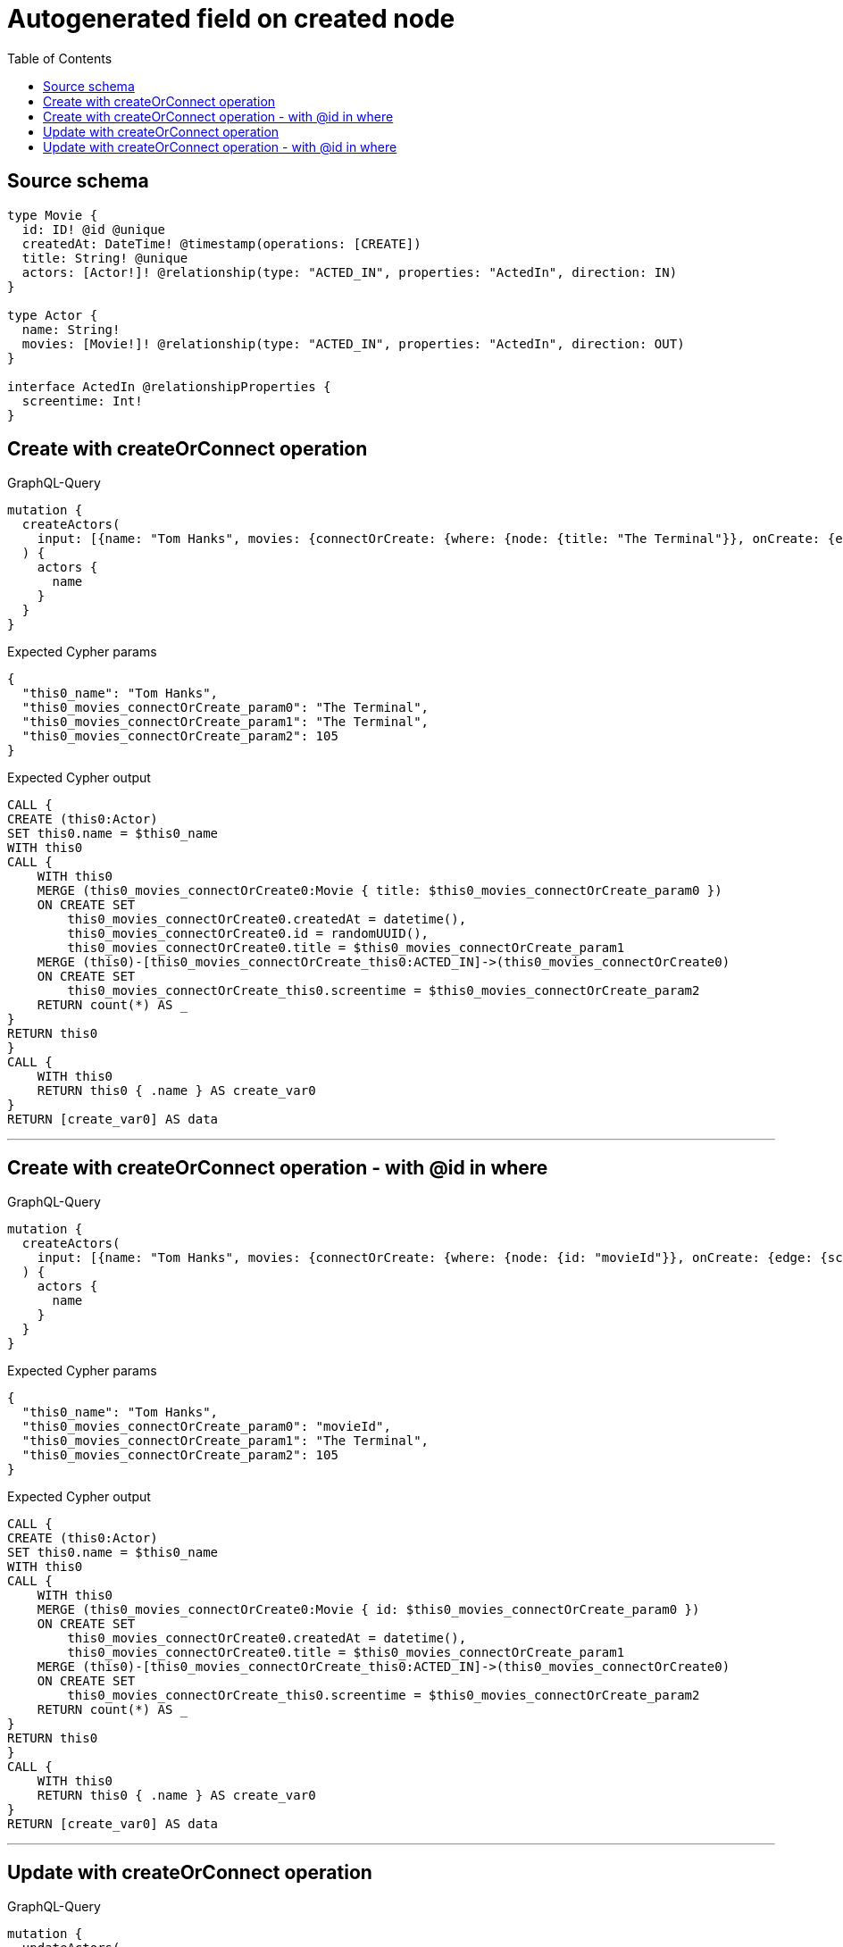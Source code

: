 :toc:

= Autogenerated field on created node

== Source schema

[source,graphql,schema=true]
----
type Movie {
  id: ID! @id @unique
  createdAt: DateTime! @timestamp(operations: [CREATE])
  title: String! @unique
  actors: [Actor!]! @relationship(type: "ACTED_IN", properties: "ActedIn", direction: IN)
}

type Actor {
  name: String!
  movies: [Movie!]! @relationship(type: "ACTED_IN", properties: "ActedIn", direction: OUT)
}

interface ActedIn @relationshipProperties {
  screentime: Int!
}
----
== Create with createOrConnect operation

.GraphQL-Query
[source,graphql]
----
mutation {
  createActors(
    input: [{name: "Tom Hanks", movies: {connectOrCreate: {where: {node: {title: "The Terminal"}}, onCreate: {edge: {screentime: 105}, node: {title: "The Terminal"}}}}}]
  ) {
    actors {
      name
    }
  }
}
----

.Expected Cypher params
[source,json]
----
{
  "this0_name": "Tom Hanks",
  "this0_movies_connectOrCreate_param0": "The Terminal",
  "this0_movies_connectOrCreate_param1": "The Terminal",
  "this0_movies_connectOrCreate_param2": 105
}
----

.Expected Cypher output
[source,cypher]
----
CALL {
CREATE (this0:Actor)
SET this0.name = $this0_name
WITH this0
CALL {
    WITH this0
    MERGE (this0_movies_connectOrCreate0:Movie { title: $this0_movies_connectOrCreate_param0 })
    ON CREATE SET
        this0_movies_connectOrCreate0.createdAt = datetime(),
        this0_movies_connectOrCreate0.id = randomUUID(),
        this0_movies_connectOrCreate0.title = $this0_movies_connectOrCreate_param1
    MERGE (this0)-[this0_movies_connectOrCreate_this0:ACTED_IN]->(this0_movies_connectOrCreate0)
    ON CREATE SET
        this0_movies_connectOrCreate_this0.screentime = $this0_movies_connectOrCreate_param2
    RETURN count(*) AS _
}
RETURN this0
}
CALL {
    WITH this0
    RETURN this0 { .name } AS create_var0
}
RETURN [create_var0] AS data
----

'''

== Create with createOrConnect operation - with @id in where

.GraphQL-Query
[source,graphql]
----
mutation {
  createActors(
    input: [{name: "Tom Hanks", movies: {connectOrCreate: {where: {node: {id: "movieId"}}, onCreate: {edge: {screentime: 105}, node: {title: "The Terminal"}}}}}]
  ) {
    actors {
      name
    }
  }
}
----

.Expected Cypher params
[source,json]
----
{
  "this0_name": "Tom Hanks",
  "this0_movies_connectOrCreate_param0": "movieId",
  "this0_movies_connectOrCreate_param1": "The Terminal",
  "this0_movies_connectOrCreate_param2": 105
}
----

.Expected Cypher output
[source,cypher]
----
CALL {
CREATE (this0:Actor)
SET this0.name = $this0_name
WITH this0
CALL {
    WITH this0
    MERGE (this0_movies_connectOrCreate0:Movie { id: $this0_movies_connectOrCreate_param0 })
    ON CREATE SET
        this0_movies_connectOrCreate0.createdAt = datetime(),
        this0_movies_connectOrCreate0.title = $this0_movies_connectOrCreate_param1
    MERGE (this0)-[this0_movies_connectOrCreate_this0:ACTED_IN]->(this0_movies_connectOrCreate0)
    ON CREATE SET
        this0_movies_connectOrCreate_this0.screentime = $this0_movies_connectOrCreate_param2
    RETURN count(*) AS _
}
RETURN this0
}
CALL {
    WITH this0
    RETURN this0 { .name } AS create_var0
}
RETURN [create_var0] AS data
----

'''

== Update with createOrConnect operation

.GraphQL-Query
[source,graphql]
----
mutation {
  updateActors(
    update: {name: "Tom Hanks 2", movies: {connectOrCreate: {where: {node: {title: "The Terminal"}}, onCreate: {edge: {screentime: 105}, node: {title: "The Terminal"}}}}}
    where: {name: "Tom Hanks"}
  ) {
    actors {
      name
    }
  }
}
----

.Expected Cypher params
[source,json]
----
{
  "param0": "Tom Hanks",
  "this_update_name": "Tom Hanks 2",
  "this_movies0_connectOrCreate_param0": "The Terminal",
  "this_movies0_connectOrCreate_param1": "The Terminal",
  "this_movies0_connectOrCreate_param2": 105
}
----

.Expected Cypher output
[source,cypher]
----
MATCH (this:Actor)
WHERE this.name = $param0


SET this.name = $this_update_name
WITH this
CALL {
    WITH this
    MERGE (this_movies0_connectOrCreate0:Movie { title: $this_movies0_connectOrCreate_param0 })
    ON CREATE SET
        this_movies0_connectOrCreate0.createdAt = datetime(),
        this_movies0_connectOrCreate0.id = randomUUID(),
        this_movies0_connectOrCreate0.title = $this_movies0_connectOrCreate_param1
    MERGE (this)-[this_movies0_connectOrCreate_this0:ACTED_IN]->(this_movies0_connectOrCreate0)
    ON CREATE SET
        this_movies0_connectOrCreate_this0.screentime = $this_movies0_connectOrCreate_param2
    RETURN count(*) AS _
}

RETURN collect(DISTINCT this { .name }) AS data
----

'''

== Update with createOrConnect operation - with @id in where

.GraphQL-Query
[source,graphql]
----
mutation {
  updateActors(
    update: {name: "Tom Hanks 2", movies: {connectOrCreate: {where: {node: {id: "movieId"}}, onCreate: {edge: {screentime: 105}, node: {title: "The Terminal"}}}}}
    where: {name: "Tom Hanks"}
  ) {
    actors {
      name
    }
  }
}
----

.Expected Cypher params
[source,json]
----
{
  "param0": "Tom Hanks",
  "this_update_name": "Tom Hanks 2",
  "this_movies0_connectOrCreate_param0": "movieId",
  "this_movies0_connectOrCreate_param1": "The Terminal",
  "this_movies0_connectOrCreate_param2": 105
}
----

.Expected Cypher output
[source,cypher]
----
MATCH (this:Actor)
WHERE this.name = $param0


SET this.name = $this_update_name
WITH this
CALL {
    WITH this
    MERGE (this_movies0_connectOrCreate0:Movie { id: $this_movies0_connectOrCreate_param0 })
    ON CREATE SET
        this_movies0_connectOrCreate0.createdAt = datetime(),
        this_movies0_connectOrCreate0.title = $this_movies0_connectOrCreate_param1
    MERGE (this)-[this_movies0_connectOrCreate_this0:ACTED_IN]->(this_movies0_connectOrCreate0)
    ON CREATE SET
        this_movies0_connectOrCreate_this0.screentime = $this_movies0_connectOrCreate_param2
    RETURN count(*) AS _
}

RETURN collect(DISTINCT this { .name }) AS data
----

'''

